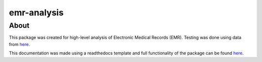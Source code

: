 emr-analysis
============

About
-----

This package was created for high-level analysis of Electronic Medical Records (EMR). Testing was done using data from `here
<http://emrbots.org>`_.

This documentation was made using a readthedocs template and full functionality of the package can be found `here
<https://emr-analysis.readthedocs.io/en/latest/index.html>`_.
